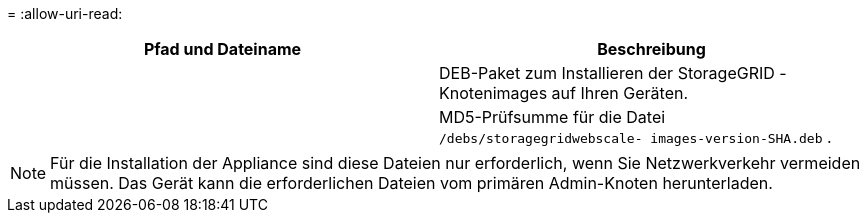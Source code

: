 = 
:allow-uri-read: 


[cols="1a,1a"]
|===
| Pfad und Dateiname | Beschreibung 


| ./debs/storagegrid-webscale-images-version-SHA.deb  a| 
DEB-Paket zum Installieren der StorageGRID -Knotenimages auf Ihren Geräten.



| ./debs/storagegrid-webscale-images-version-SHA.deb.md5  a| 
MD5-Prüfsumme für die Datei `/debs/storagegridwebscale-
images-version-SHA.deb` .

|===

NOTE: Für die Installation der Appliance sind diese Dateien nur erforderlich, wenn Sie Netzwerkverkehr vermeiden müssen.  Das Gerät kann die erforderlichen Dateien vom primären Admin-Knoten herunterladen.
